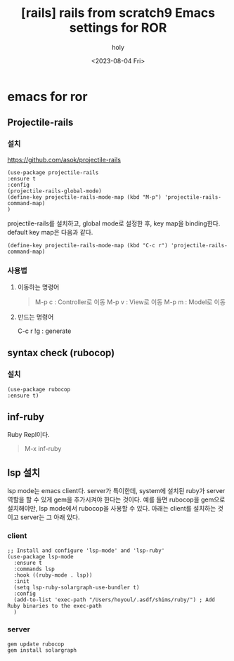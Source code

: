 :PROPERTIES:
:ID:       B4973D32-B22F-4140-82F2-26EB107A4674
:mtime:    20231112221639 20231111140406 20231111123148 20230804235251
:ctime:    20230804235251
:END:
#+title: [rails] rails from scratch9 Emacs settings for ROR
#+AUTHOR: holy
#+EMAIL: hoyoul.park@gmail.com
#+DATE: <2023-08-04 Fri>
#+DESCRIPTION: rails emacs설정
#+HUGO_DRAFT: true

* emacs for ror
** Projectile-rails
*** 설치
https://github.com/asok/projectile-rails
 #+begin_example
  (use-package projectile-rails
  :ensure t
  :config
  (projectile-rails-global-mode)
  (define-key projectile-rails-mode-map (kbd "M-p") 'projectile-rails-command-map)
  )
 #+end_example
projectile-rails를 설치하고, global mode로 설정한 후, key map을 binding한다.
default key map은 다음과 같다.
 #+begin_example
(define-key projectile-rails-mode-map (kbd "C-c r") 'projectile-rails-command-map)
 #+end_example

*** 사용법
**** 이동하는 명령어
 #+begin_quote
 M-p c : Controller로 이동
 M-p v : View로 이동
 M-p m : Model로 이동
 #+end_quote
**** 만드는 명령어
#+begin_note
C-c r !g : generate
#+end_note

** syntax check (rubocop)
*** 설치
 #+begin_example
(use-package rubocop
:ensure t)
 #+end_example


** inf-ruby

#+begin_note
Ruby Repl이다.
#+end_note
 #+begin_quote
 M-x inf-ruby
 #+end_quote

** lsp 설치
lsp mode는 emacs client다. server가 특이한데, system에 설치된 ruby가
server역할을 할 수 있게 gem을 추가시켜야 한다는 것이다. 예를 들면
rubocop을 gem으로 설치해야만, lsp mode에서 rubocop을 사용할 수
있다. 아래는 client를 설치하는 것이고 server는 그 아래 있다.

*** client
 #+begin_example
  ;; Install and configure 'lsp-mode' and 'lsp-ruby'
  (use-package lsp-mode
    :ensure t
    :commands lsp
    :hook ((ruby-mode . lsp))
    :init
    (setq lsp-ruby-solargraph-use-bundler t)
    :config
    (add-to-list 'exec-path "/Users/hoyoul/.asdf/shims/ruby/") ; Add Ruby binaries to the exec-path
    )
 #+end_example
 
*** server
 #+begin_example
gem update rubocop
gem install solargraph
 #+end_example


 

